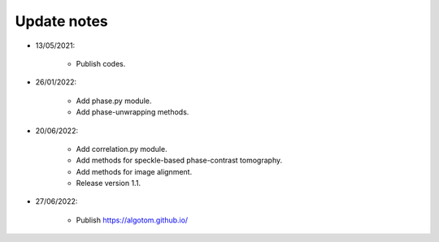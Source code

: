 Update notes
============

- 13/05/2021:

	+ Publish codes.

- 26/01/2022:

    + Add phase.py module.
    + Add phase-unwrapping methods.

- 20/06/2022:

	+ Add correlation.py module.
	+ Add methods for speckle-based phase-contrast tomography.
	+ Add methods for image alignment.
	+ Release version 1.1.

- 27/06/2022:

	+ Publish https://algotom.github.io/